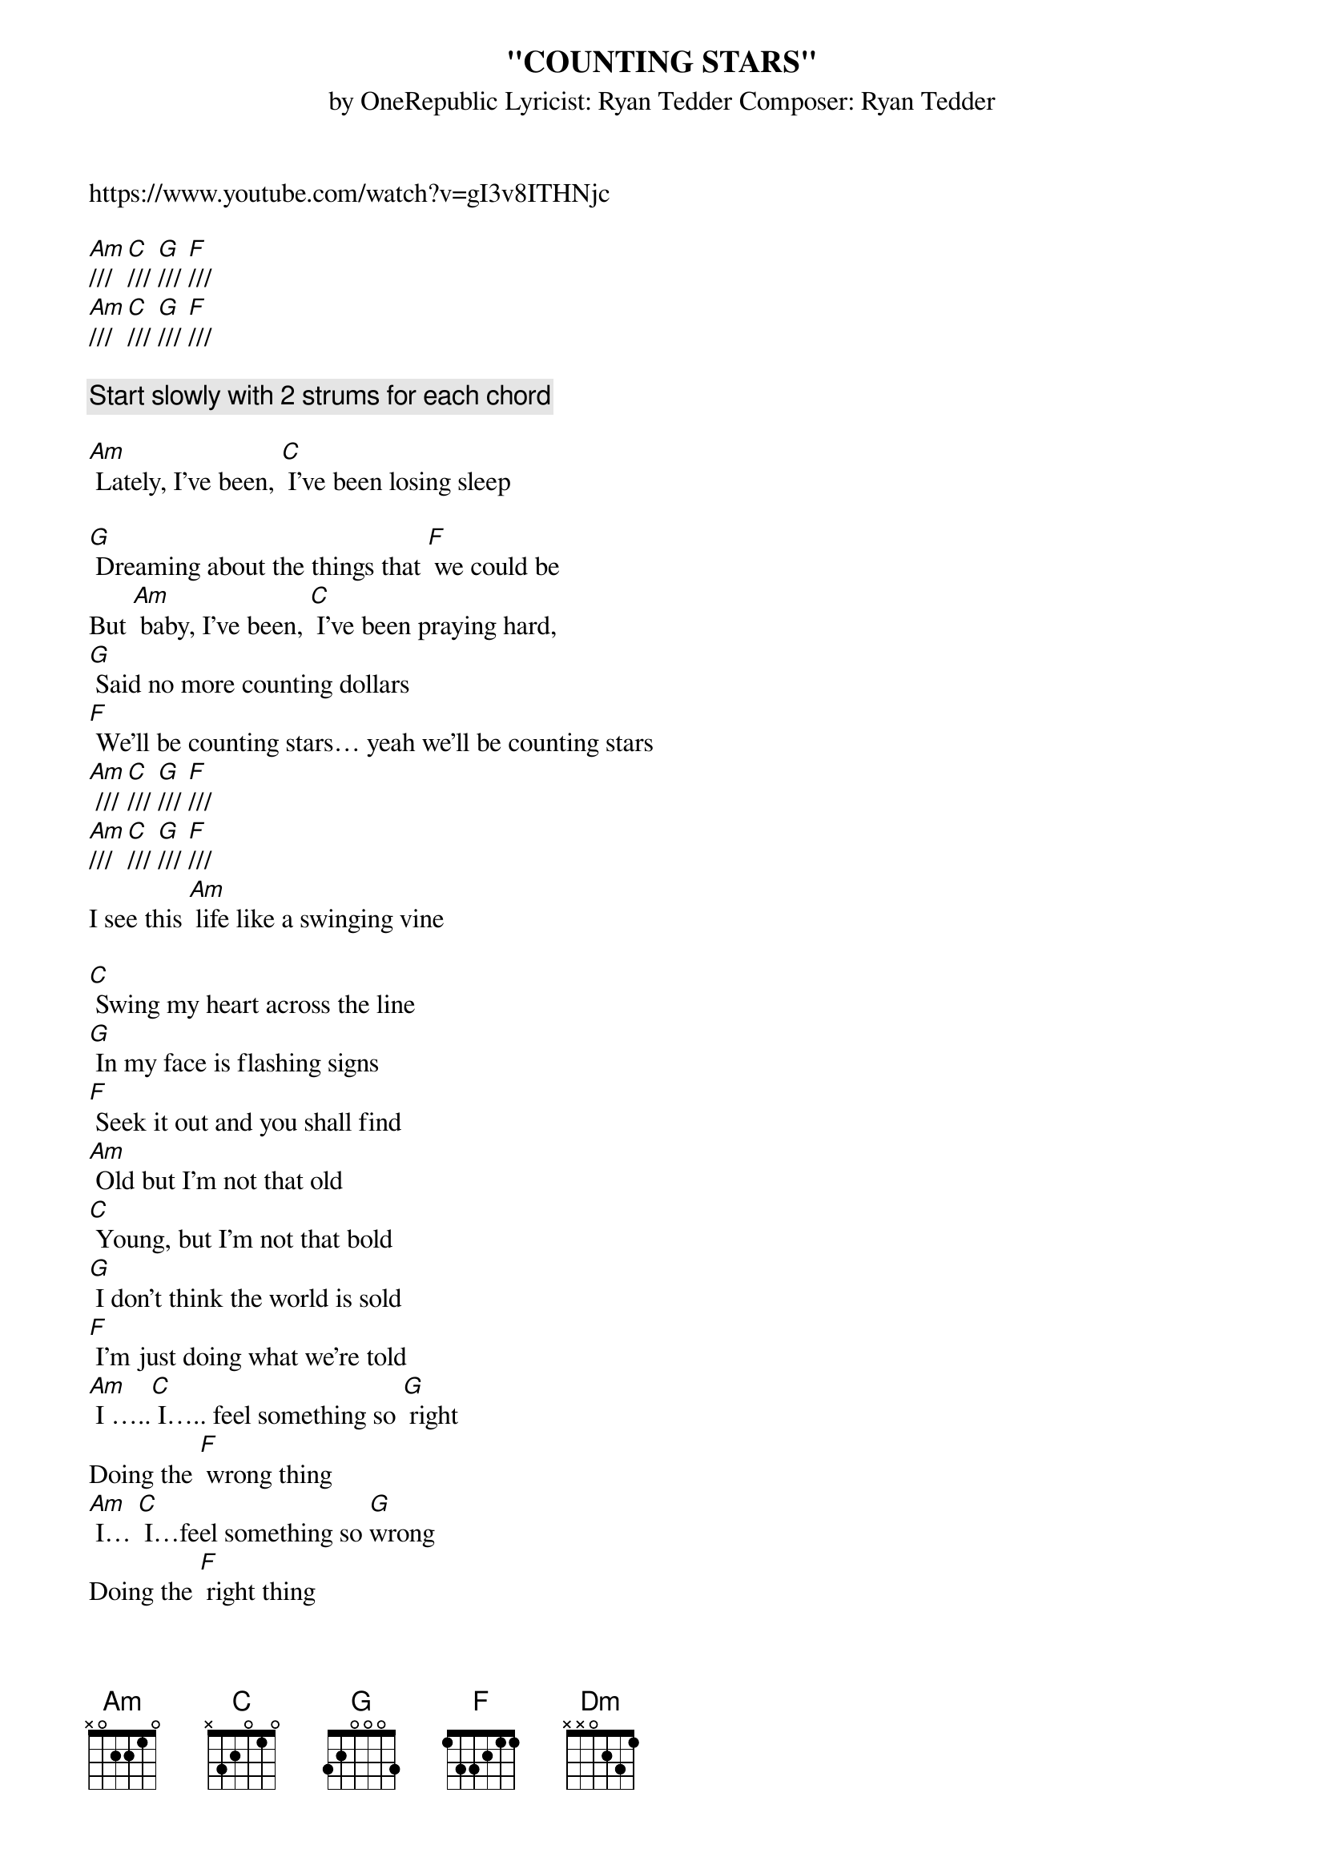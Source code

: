 {t:"COUNTING STARS"}
{st: by OneRepublic Lyricist: Ryan Tedder Composer: Ryan Tedder}

https://www.youtube.com/watch?v=gI3v8ITHNjc

[Am]/// [C]/// [G]/// [F]///
[Am]/// [C]/// [G]/// [F]///

{c: Start slowly with 2 strums for each chord}

[Am] Lately, I've been, [C] I've been losing sleep

[G] Dreaming about the things that [F] we could be
But [Am] baby, I've been, [C] I've been praying hard,
[G] Said no more counting dollars
[F] We'll be counting stars… yeah we'll be counting stars
[Am] /// [C]/// [G]/// [F]///
[Am]/// [C]/// [G]/// [F]///
I see this [Am] life like a swinging vine

[C] Swing my heart across the line
[G] In my face is flashing signs
[F] Seek it out and you shall find
[Am] Old but I'm not that old
[C] Young, but I'm not that bold
[G] I don't think the world is sold
[F] I'm just doing what we're told
[Am] I …..[C] I….. feel something so [G] right
Doing the [F] wrong thing
[Am] I… [C] I…feel something so [G]wrong
Doing the [F] right thing
I couldn't [F] lie, couldn't [F] lie, couldn't

Everything that kills me makes me feel alive

[Am] Lately, I've been, [C] I've been losing sleep
[G] Dreaming about the things that [F] we could be
But [Am] baby, I've been, [C] I've been praying hard,
[G] Said no more counting dollars
[F] We'll be counting stars

[Am] Lately, I've been, [C] I've been losing sleep
[G] Dreaming about the things that [F] we could be
But [Am] baby, I've been, [C] I've been praying hard,
[G] Said no more counting dollars
[F] We'll be counting stars /// we'll be counting [Am] stars
[C]/// [G]/// [F]///

I feel the [Am] love and I feel it burn
[C] Down this river, every turn
[G] Hope is a four-letter word
[F] Make that money, watch it burn
[Am] Old but I'm not that old
[C] Young, but I'm not that bold
[G] I don't think the world is sold
[F] I'm just doing what we're told

[Am] I … [C] I…feel something so [G] wrong
Doing the [F] right thing
I couldn't [F] lie, couldn't [F] lie, couldn't [F] lie

Everything that drowns me makes me wanna fly

[Am] Lately, I've been, [C] I've been losing sleep
[G] Dreaming about the things that [F] we could be
But [Am] baby, I've been, [C] I've been praying hard,
[G] Said no more counting dollars
[F] We'll be counting stars

[Am] Lately, I've been, [C] I've been losing sleep
[G] Dreaming about the things that [F] we could be
But [Am] baby, I've been, [C] I've been praying hard,
[G] Said no more counting dollars
[F] We'll be counting stars, we'll be counting [Am] stars
(CLAP, no chords)

Oh Take that money. Watch it burn.
Sink in the river. The lessons I learned

Take that money. Watch it burn.
Sink in the river. The lessons I learned.

Take that money. Watch it burn.
Sink in the river. The lessons I learned

Take that money. Watch it burn
Sink in the river. The lessons I learned.

[F] Everything that [Dm] kills me makes me feel alive.

[Am] Lately, I've been, [C] I've been losing sleep
[G] Dreaming about the things that [F] we could be
But [Am] baby, I've been, [C] I've been praying hard,
[G] Said no more counting dollars
[F] We'll be counting stars,

[Am] Lately, I've been, [C] I've been losing sleep
[G] Dreaming about the things that [F] we could be
But [Am] baby, I've been, [C] I've been praying hard,
[G] Said no more counting dollars
[F] We'll be counting stars, we'll be counting [Am] stars

CLAP/// & Play

[Am] Take that money. Watch it burn.
[C] Sink in the river. The lessons I learned.
[G] Take that money. Watch it burn.
[F] Sink in the river. The lessons I learned.
[Am] Take that money. Watch it burn.
[C] Sink in the river. The lessons I learned.
[G] Take that money. Watch it burn.
[F] Sink in the river. The lessons I learned.
